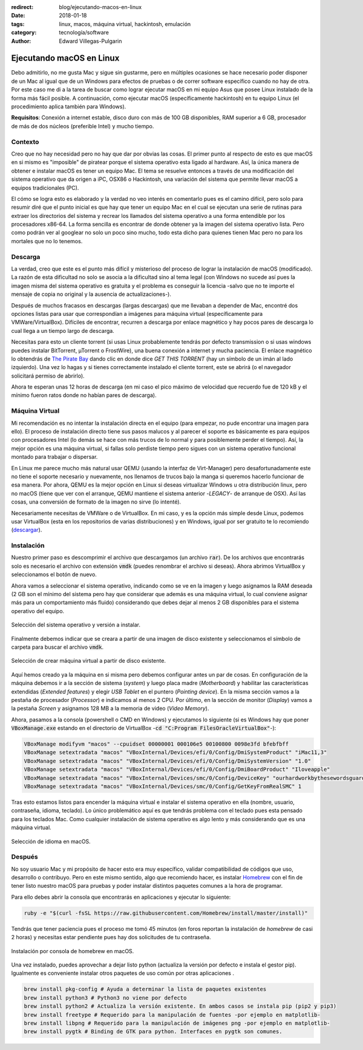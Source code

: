 :redirect: blog/ejecutando-macos-en-linux
:date: 2018-01-18
:tags: linux, macos, máquina virtual, hackintosh, emulación
:category: tecnología/software
:author: Edward Villegas-Pulgarin

Ejecutando macOS en Linux
=========================

Debo admitirlo, no me gusta Mac y sigue sin gustarme, pero en múltiples
ocasiones se hace necesario poder disponer de un Mac al igual que de un
Windows para efectos de pruebas o de correr software específico cuando no hay
de otra. Por este caso me di a la tarea de buscar como lograr ejecutar macOS
en mi equipo Asus que posee Linux instalado de la forma más fácil posible. A
continuación, como ejecutar macOS (específicamente hackintosh) en tu equipo
Linux (el procedimiento aplica también para Windows).

**Requisitos**: Conexión a internet estable, disco duro con más de 100 GB
disponibles, RAM superior a 6 GB, procesador de más de dos núcleos (preferible
Intel) y mucho tiempo.

Contexto
--------

Creo que no hay necesidad pero no hay que dar por obvias las cosas. El primer
punto al respecto de esto es que macOS en si mismo es "imposible" de piratear
porque el sistema operativo esta ligado al hardware. Así, la única manera de
obtener e instalar macOS es tener un equipo Mac. El tema se resuelve entonces
a través de una modificación del sistema operativo que da origen a iPC, OSX86
o Hackintosh, una variación del sistema que permite llevar macOS a equipos
tradicionales (PC).

El cómo se logra esto es elaborado y la verdad no veo interés en comentarlo
pues es el camino difícil, pero solo para resumir diré que el punto inicial
es que hay que tener un equipo Mac en el cual se ejecutan una serie de rutinas
para extraer los directorios del sistema y recrear los llamados del sistema
operativo a una forma entendible por los procesadores x86-64. La forma
sencilla es encontrar de donde obtener ya la imagen del sistema operativo
lista. Pero como podrán ver al googlear no solo un poco sino mucho, todo esta
dicho para quienes tienen Mac pero no para los mortales que no lo tenemos.

Descarga
--------

La verdad, creo que este es el punto más difícil y misterioso del proceso de
lograr la instalación de macOS (modificado). La razón de esta dificultad no
solo se asocia a la dificultad sino al tema legal (con Windows no sucede así
pues la imagen misma del sistema operativo es gratuita y el problema es
conseguir la licencia -salvo que no te importe el mensaje de copia no original
y la ausencia de actualizaciones-).

Después de muchos fracasos en descargas (largas descargas) que me llevaban a
depender de Mac, encontré dos opciones listas para usar que correspondían a
imágenes para máquina virtual (específicamente para VMWare/VirtualBox).
Difíciles de encontrar, recurren a descarga por enlace magnético y hay pocos
pares de descarga lo cual llega a un tiempo largo de descarga.

Necesitas para esto un cliente torrent (si usas Linux probablemente tendrás
por defecto transmission o si usas windows puedes instalar BitTorrent,
µTorrent o FrostWire), una buena conexión a internet y mucha paciencia. El
enlace magnético lo obtendrás de
`The Pirate Bay <https://thepiratebay.org/torrent/17986715/MacOS_Sierra_10.12_VirtualBox_VMWare_Virtual_Image_Preinstalled>`_
dando clic en donde dice *GET THIS TORRENT* (hay un símbolo de un imán al lado
izquierdo). Una vez lo hagas y si tienes correctamente instalado el cliente
torrent, este se abrirá (o el navegador solicitará permiso de abrirlo).

Ahora te esperan unas 12 horas de descarga (en mi caso el pico máximo de
velocidad que recuerdo fue de 120 kB y el mínimo fueron ratos donde no habían
pares de descarga).

Máquina Virtual
---------------

Mi recomendación es no intentar la instalación directa en el equipo (para
empezar, no pude encontrar una imagen para ello). El proceso de instalación
directo tiene sus pasos malucos y al parecer el soporte es básicamente es para
equipos con procesadores Intel (lo demás se hace con más trucos de lo normal y
para posiblemente perder el tiempo). Así, la mejor opción es una máquina
virtual, si fallas solo perdiste tiempo pero sigues con un sistema operativo
funcional montado para trabajar o dispersar.

En Linux me parece mucho más natural usar QEMU (usando la interfaz de
Virt-Manager) pero desafortunadamente este no tiene el soporte necesario y
nuevamente, nos llenamos de trucos bajo la manga si queremos hacerlo funcionar
de esa manera. Por ahora, QEMU es la mejor opción en Linux si deseas
virtualizar Windows u otra distribución linux, pero no macOS (tiene que ver
con el arranque, QEMU mantiene el sistema anterior -*LEGACY*- de arranque de
OSX). Así las cosas, una conversión de formato de la imagen no sirve (lo
intenté).

Necesariamente necesitas de VMWare o de VirtualBox. En mi caso, y es la opción
más simple desde Linux, podemos usar VirtualBox (esta en los repositorios de
varias distribuciones) y en Windows, igual por ser gratuito te lo recomiendo
(`descargar <https://www.virtualbox.org/wiki/Downloads>`_).

Instalación
-----------

Nuestro primer paso es descomprimir el archivo que descargamos (un archivo
:code:`rar`). De los archivos que encontrarás solo es necesario el archivo con
extensión :code:`vmdk` (puedes renombrar el archivo si deseas). Ahora abrimos
VirtualBox y seleccionamos el botón de nuevo.

Ahora vamos a seleccionar el sistema operativo, indicando como se ve en la
imagen y luego asignamos la RAM deseada (2 GB son el mínimo del sistema pero
hay que considerar que además es una máquina virtual, lo cual conviene asignar
más para un comportamiento más fluido) considerando que debes dejar al menos
2 GB disponibles para el sistema operativo del equipo.

.. figure:: /images/ejecutando-macos-en-linux/maquina-virtual-seleccionar-macos.png
   :alt: Selección del sistema operativo
   :scale: 50 %
   :align: center

   Selección del sistema operativo y versión a instalar.

Finalmente debemos indicar que se creara a partir de una imagen de disco
existente y seleccionamos el símbolo de carpeta para buscar el archivo
:code:`vmdk`.

.. figure:: /images/ejecutando-macos-en-linux/maquina-virtual-disco-existente.png
   :alt: Selección de disco existente
   :scale: 50 %
   :align: center

   Selección de crear máquina virtual a partir de disco existente.

Aquí hemos creado ya la máquina en si misma pero debemos configurar antes un
par de cosas. En configuración de la máquina debemos ir a la sección de
sistema (*system*) y luego placa madre (*Motherboard*) y habilitar las
características extendidas (*Extended features*) y elegir *USB Tablet* en el
puntero (*Pointing device*). En la misma sección vamos a la pestaña de
procesador (*Processor*) e indicamos al menos 2 CPU. Por último, en la sección
de monitor (*Display*) vamos a la pestaña *Screen* y asignamos 128 MB a la
memoria de video (*Video Memory*).

Ahora, pasamos a la consola (powershell o CMD en Windows) y ejecutamos lo
siguiente (si es Windows hay que poner :code:`VBoxManage.exe` estando en el
directorio de VirtualBox -:code:`cd "C:Program FilesOracleVirtualBox"`-):

.. code:: bash

   VBoxManage modifyvm "macos" --cpuidset 00000001 000106e5 00100800 0098e3fd bfebfbff
   VBoxManage setextradata "macos" "VBoxInternal/Devices/efi/0/Config/DmiSystemProduct" "iMac11,3"
   VBoxManage setextradata "macos" "VBoxInternal/Devices/efi/0/Config/DmiSystemVersion" "1.0"
   VBoxManage setextradata "macos" "VBoxInternal/Devices/efi/0/Config/DmiBoardProduct" "Iloveapple"
   VBoxManage setextradata "macos" "VBoxInternal/Devices/smc/0/Config/DeviceKey" "ourhardworkbythesewordsguardedpleasedontsteal(c)AppleComputerInc"
   VBoxManage setextradata "macos" "VBoxInternal/Devices/smc/0/Config/GetKeyFromRealSMC" 1

Tras esto estamos listos para encender la máquina virtual e instalar el
sistema operativo en ella (nombre, usuario, contraseña, idioma, teclado). Lo
único problemático aquí es que tendrás problema con el teclado pues esta
pensado para los teclados Mac. Como cualquier instalación de sistema operativo
es algo lento y más considerando que es una máquina virtual.

.. figure:: /images/ejecutando-macos-en-linux/maquina-virtual-idioma-macos.png
   :alt: Selección de idioma en macOS.
   :scale: 80 %
   :align: center

   Selección de idioma en macOS.

Después
-------

No soy usuario Mac y mi propósito de hacer esto era muy específico, validar
compatibilidad de códigos que uso, desarrollo o contribuyo. Pero en este
mismo sentido, algo que recomiendo hacer, es instalar
`Homebrew <https://brew.sh/index_es.html>`_ con el fin de tener listo nuestro
macOS para pruebas y poder instalar distintos paquetes comunes a la hora de
programar.

Para ello debes abrir la consola que encontrarás en aplicaciones y ejecutar lo
siguiente:

.. code:: bash

   ruby -e "$(curl -fsSL https://raw.githubusercontent.com/Homebrew/install/master/install)"

Tendrás que tener paciencia pues el proceso me tomó 45 minutos (en foros
reportan la instalación de *homebrew* de casi 2 horas) y necesitas estar
pendiente pues hay dos solicitudes de tu contraseña.

.. figure:: /images/ejecutando-macos-en-linux/maquina-virtual-homebrew-macos.png
   :alt: Instalación de homebrew en macOS
   :align: center
   :scale: 60 %

   Instalación por consola de homebrew en macOS.

Una vez instalado, puedes aprovechar a dejar listo python (actualiza la
versión por defecto e instala el gestor pip). Igualmente es conveniente
instalar otros paquetes de uso común por otras aplicaciones .

.. code:: bash

   brew install pkg-config # Ayuda a determinar la lista de paquetes existentes
   brew install python3 # Python3 no viene por defecto
   brew install python2 # Actualiza la versión existente. En ambos casos se instala pip (pip2 y pip3)
   brew install freetype # Requerido para la manipulación de fuentes -por ejemplo en matplotlib-
   brew install libpng # Requerido para la manipulación de imágenes png -por ejemplo en matplotlib-
   brew install pygtk # Binding de GTK para python. Interfaces en pygtk son comunes.
